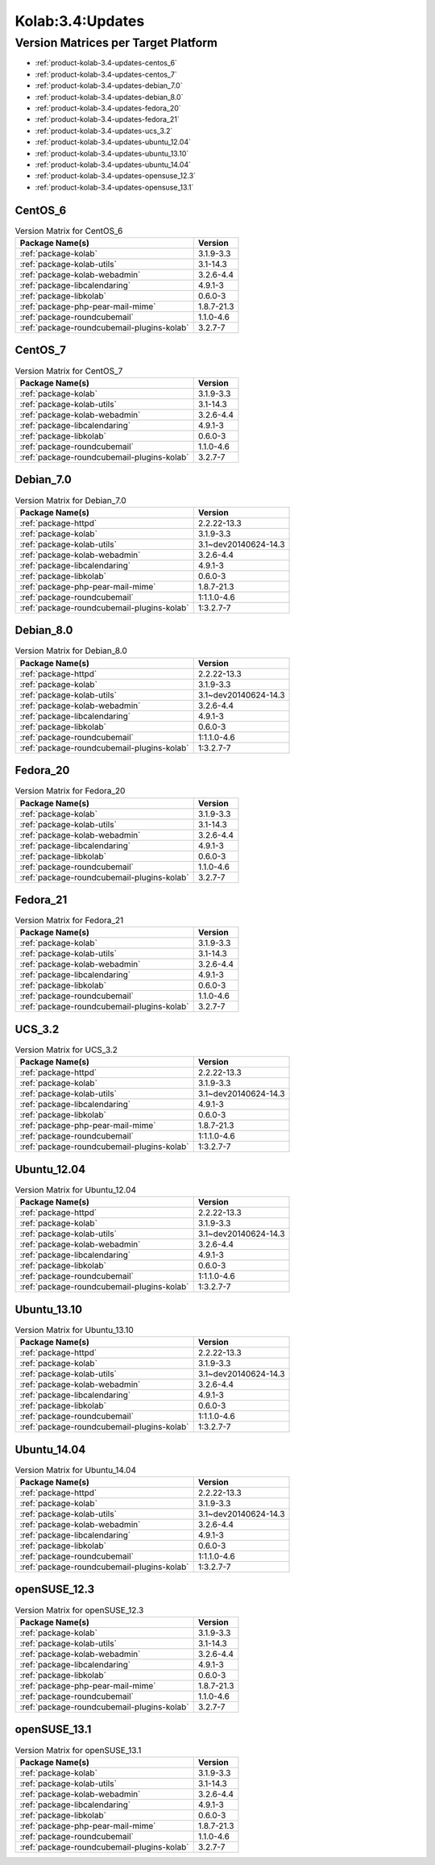 .. _product-kolab-3.4-updates:

Kolab:3.4:Updates
=================

Version Matrices per Target Platform
------------------------------------

*   :ref:`product-kolab-3.4-updates-centos_6`
*   :ref:`product-kolab-3.4-updates-centos_7`
*   :ref:`product-kolab-3.4-updates-debian_7.0`
*   :ref:`product-kolab-3.4-updates-debian_8.0`
*   :ref:`product-kolab-3.4-updates-fedora_20`
*   :ref:`product-kolab-3.4-updates-fedora_21`
*   :ref:`product-kolab-3.4-updates-ucs_3.2`
*   :ref:`product-kolab-3.4-updates-ubuntu_12.04`
*   :ref:`product-kolab-3.4-updates-ubuntu_13.10`
*   :ref:`product-kolab-3.4-updates-ubuntu_14.04`
*   :ref:`product-kolab-3.4-updates-opensuse_12.3`
*   :ref:`product-kolab-3.4-updates-opensuse_13.1`

.. _product-kolab-3.4-updates-centos_6:

CentOS_6
^^^^^^^^

.. table:: Version Matrix for CentOS_6 

    +----------------------------------------------------------------------------------------------------+--------------------------------------+
    | Package Name(s)                                                                                    | Version                              |
    +====================================================================================================+======================================+
    | :ref:`package-kolab`                                                                               | 3.1.9-3.3                            |
    +----------------------------------------------------------------------------------------------------+--------------------------------------+
    | :ref:`package-kolab-utils`                                                                         | 3.1-14.3                             |
    +----------------------------------------------------------------------------------------------------+--------------------------------------+
    | :ref:`package-kolab-webadmin`                                                                      | 3.2.6-4.4                            |
    +----------------------------------------------------------------------------------------------------+--------------------------------------+
    | :ref:`package-libcalendaring`                                                                      | 4.9.1-3                              |
    +----------------------------------------------------------------------------------------------------+--------------------------------------+
    | :ref:`package-libkolab`                                                                            | 0.6.0-3                              |
    +----------------------------------------------------------------------------------------------------+--------------------------------------+
    | :ref:`package-php-pear-mail-mime`                                                                  | 1.8.7-21.3                           |
    +----------------------------------------------------------------------------------------------------+--------------------------------------+
    | :ref:`package-roundcubemail`                                                                       | 1.1.0-4.6                            |
    +----------------------------------------------------------------------------------------------------+--------------------------------------+
    | :ref:`package-roundcubemail-plugins-kolab`                                                         | 3.2.7-7                              |
    +----------------------------------------------------------------------------------------------------+--------------------------------------+

.. _product-kolab-3.4-updates-centos_7:

CentOS_7
^^^^^^^^

.. table:: Version Matrix for CentOS_7 

    +----------------------------------------------------------------------------------------------------+--------------------------------------+
    | Package Name(s)                                                                                    | Version                              |
    +====================================================================================================+======================================+
    | :ref:`package-kolab`                                                                               | 3.1.9-3.3                            |
    +----------------------------------------------------------------------------------------------------+--------------------------------------+
    | :ref:`package-kolab-utils`                                                                         | 3.1-14.3                             |
    +----------------------------------------------------------------------------------------------------+--------------------------------------+
    | :ref:`package-kolab-webadmin`                                                                      | 3.2.6-4.4                            |
    +----------------------------------------------------------------------------------------------------+--------------------------------------+
    | :ref:`package-libcalendaring`                                                                      | 4.9.1-3                              |
    +----------------------------------------------------------------------------------------------------+--------------------------------------+
    | :ref:`package-libkolab`                                                                            | 0.6.0-3                              |
    +----------------------------------------------------------------------------------------------------+--------------------------------------+
    | :ref:`package-roundcubemail`                                                                       | 1.1.0-4.6                            |
    +----------------------------------------------------------------------------------------------------+--------------------------------------+
    | :ref:`package-roundcubemail-plugins-kolab`                                                         | 3.2.7-7                              |
    +----------------------------------------------------------------------------------------------------+--------------------------------------+

.. _product-kolab-3.4-updates-debian_7.0:

Debian_7.0
^^^^^^^^^^

.. table:: Version Matrix for Debian_7.0 

    +----------------------------------------------------------------------------------------------------+--------------------------------------+
    | Package Name(s)                                                                                    | Version                              |
    +====================================================================================================+======================================+
    | :ref:`package-httpd`                                                                               | 2.2.22-13.3                          |
    +----------------------------------------------------------------------------------------------------+--------------------------------------+
    | :ref:`package-kolab`                                                                               | 3.1.9-3.3                            |
    +----------------------------------------------------------------------------------------------------+--------------------------------------+
    | :ref:`package-kolab-utils`                                                                         | 3.1~dev20140624-14.3                 |
    +----------------------------------------------------------------------------------------------------+--------------------------------------+
    | :ref:`package-kolab-webadmin`                                                                      | 3.2.6-4.4                            |
    +----------------------------------------------------------------------------------------------------+--------------------------------------+
    | :ref:`package-libcalendaring`                                                                      | 4.9.1-3                              |
    +----------------------------------------------------------------------------------------------------+--------------------------------------+
    | :ref:`package-libkolab`                                                                            | 0.6.0-3                              |
    +----------------------------------------------------------------------------------------------------+--------------------------------------+
    | :ref:`package-php-pear-mail-mime`                                                                  | 1.8.7-21.3                           |
    +----------------------------------------------------------------------------------------------------+--------------------------------------+
    | :ref:`package-roundcubemail`                                                                       | 1:1.1.0-4.6                          |
    +----------------------------------------------------------------------------------------------------+--------------------------------------+
    | :ref:`package-roundcubemail-plugins-kolab`                                                         | 1:3.2.7-7                            |
    +----------------------------------------------------------------------------------------------------+--------------------------------------+

.. _product-kolab-3.4-updates-debian_8.0:

Debian_8.0
^^^^^^^^^^

.. table:: Version Matrix for Debian_8.0 

    +----------------------------------------------------------------------------------------------------+--------------------------------------+
    | Package Name(s)                                                                                    | Version                              |
    +====================================================================================================+======================================+
    | :ref:`package-httpd`                                                                               | 2.2.22-13.3                          |
    +----------------------------------------------------------------------------------------------------+--------------------------------------+
    | :ref:`package-kolab`                                                                               | 3.1.9-3.3                            |
    +----------------------------------------------------------------------------------------------------+--------------------------------------+
    | :ref:`package-kolab-utils`                                                                         | 3.1~dev20140624-14.3                 |
    +----------------------------------------------------------------------------------------------------+--------------------------------------+
    | :ref:`package-kolab-webadmin`                                                                      | 3.2.6-4.4                            |
    +----------------------------------------------------------------------------------------------------+--------------------------------------+
    | :ref:`package-libcalendaring`                                                                      | 4.9.1-3                              |
    +----------------------------------------------------------------------------------------------------+--------------------------------------+
    | :ref:`package-libkolab`                                                                            | 0.6.0-3                              |
    +----------------------------------------------------------------------------------------------------+--------------------------------------+
    | :ref:`package-roundcubemail`                                                                       | 1:1.1.0-4.6                          |
    +----------------------------------------------------------------------------------------------------+--------------------------------------+
    | :ref:`package-roundcubemail-plugins-kolab`                                                         | 1:3.2.7-7                            |
    +----------------------------------------------------------------------------------------------------+--------------------------------------+

.. _product-kolab-3.4-updates-fedora_20:

Fedora_20
^^^^^^^^^

.. table:: Version Matrix for Fedora_20 

    +----------------------------------------------------------------------------------------------------+--------------------------------------+
    | Package Name(s)                                                                                    | Version                              |
    +====================================================================================================+======================================+
    | :ref:`package-kolab`                                                                               | 3.1.9-3.3                            |
    +----------------------------------------------------------------------------------------------------+--------------------------------------+
    | :ref:`package-kolab-utils`                                                                         | 3.1-14.3                             |
    +----------------------------------------------------------------------------------------------------+--------------------------------------+
    | :ref:`package-kolab-webadmin`                                                                      | 3.2.6-4.4                            |
    +----------------------------------------------------------------------------------------------------+--------------------------------------+
    | :ref:`package-libcalendaring`                                                                      | 4.9.1-3                              |
    +----------------------------------------------------------------------------------------------------+--------------------------------------+
    | :ref:`package-libkolab`                                                                            | 0.6.0-3                              |
    +----------------------------------------------------------------------------------------------------+--------------------------------------+
    | :ref:`package-roundcubemail`                                                                       | 1.1.0-4.6                            |
    +----------------------------------------------------------------------------------------------------+--------------------------------------+
    | :ref:`package-roundcubemail-plugins-kolab`                                                         | 3.2.7-7                              |
    +----------------------------------------------------------------------------------------------------+--------------------------------------+

.. _product-kolab-3.4-updates-fedora_21:

Fedora_21
^^^^^^^^^

.. table:: Version Matrix for Fedora_21 

    +----------------------------------------------------------------------------------------------------+--------------------------------------+
    | Package Name(s)                                                                                    | Version                              |
    +====================================================================================================+======================================+
    | :ref:`package-kolab`                                                                               | 3.1.9-3.3                            |
    +----------------------------------------------------------------------------------------------------+--------------------------------------+
    | :ref:`package-kolab-utils`                                                                         | 3.1-14.3                             |
    +----------------------------------------------------------------------------------------------------+--------------------------------------+
    | :ref:`package-kolab-webadmin`                                                                      | 3.2.6-4.4                            |
    +----------------------------------------------------------------------------------------------------+--------------------------------------+
    | :ref:`package-libcalendaring`                                                                      | 4.9.1-3                              |
    +----------------------------------------------------------------------------------------------------+--------------------------------------+
    | :ref:`package-libkolab`                                                                            | 0.6.0-3                              |
    +----------------------------------------------------------------------------------------------------+--------------------------------------+
    | :ref:`package-roundcubemail`                                                                       | 1.1.0-4.6                            |
    +----------------------------------------------------------------------------------------------------+--------------------------------------+
    | :ref:`package-roundcubemail-plugins-kolab`                                                         | 3.2.7-7                              |
    +----------------------------------------------------------------------------------------------------+--------------------------------------+

.. _product-kolab-3.4-updates-ucs_3.2:

UCS_3.2
^^^^^^^

.. table:: Version Matrix for UCS_3.2 

    +----------------------------------------------------------------------------------------------------+--------------------------------------+
    | Package Name(s)                                                                                    | Version                              |
    +====================================================================================================+======================================+
    | :ref:`package-httpd`                                                                               | 2.2.22-13.3                          |
    +----------------------------------------------------------------------------------------------------+--------------------------------------+
    | :ref:`package-kolab`                                                                               | 3.1.9-3.3                            |
    +----------------------------------------------------------------------------------------------------+--------------------------------------+
    | :ref:`package-kolab-utils`                                                                         | 3.1~dev20140624-14.3                 |
    +----------------------------------------------------------------------------------------------------+--------------------------------------+
    | :ref:`package-libcalendaring`                                                                      | 4.9.1-3                              |
    +----------------------------------------------------------------------------------------------------+--------------------------------------+
    | :ref:`package-libkolab`                                                                            | 0.6.0-3                              |
    +----------------------------------------------------------------------------------------------------+--------------------------------------+
    | :ref:`package-php-pear-mail-mime`                                                                  | 1.8.7-21.3                           |
    +----------------------------------------------------------------------------------------------------+--------------------------------------+
    | :ref:`package-roundcubemail`                                                                       | 1:1.1.0-4.6                          |
    +----------------------------------------------------------------------------------------------------+--------------------------------------+
    | :ref:`package-roundcubemail-plugins-kolab`                                                         | 1:3.2.7-7                            |
    +----------------------------------------------------------------------------------------------------+--------------------------------------+

.. _product-kolab-3.4-updates-ubuntu_12.04:

Ubuntu_12.04
^^^^^^^^^^^^

.. table:: Version Matrix for Ubuntu_12.04 

    +----------------------------------------------------------------------------------------------------+--------------------------------------+
    | Package Name(s)                                                                                    | Version                              |
    +====================================================================================================+======================================+
    | :ref:`package-httpd`                                                                               | 2.2.22-13.3                          |
    +----------------------------------------------------------------------------------------------------+--------------------------------------+
    | :ref:`package-kolab`                                                                               | 3.1.9-3.3                            |
    +----------------------------------------------------------------------------------------------------+--------------------------------------+
    | :ref:`package-kolab-utils`                                                                         | 3.1~dev20140624-14.3                 |
    +----------------------------------------------------------------------------------------------------+--------------------------------------+
    | :ref:`package-kolab-webadmin`                                                                      | 3.2.6-4.4                            |
    +----------------------------------------------------------------------------------------------------+--------------------------------------+
    | :ref:`package-libcalendaring`                                                                      | 4.9.1-3                              |
    +----------------------------------------------------------------------------------------------------+--------------------------------------+
    | :ref:`package-libkolab`                                                                            | 0.6.0-3                              |
    +----------------------------------------------------------------------------------------------------+--------------------------------------+
    | :ref:`package-roundcubemail`                                                                       | 1:1.1.0-4.6                          |
    +----------------------------------------------------------------------------------------------------+--------------------------------------+
    | :ref:`package-roundcubemail-plugins-kolab`                                                         | 1:3.2.7-7                            |
    +----------------------------------------------------------------------------------------------------+--------------------------------------+

.. _product-kolab-3.4-updates-ubuntu_13.10:

Ubuntu_13.10
^^^^^^^^^^^^

.. table:: Version Matrix for Ubuntu_13.10 

    +----------------------------------------------------------------------------------------------------+--------------------------------------+
    | Package Name(s)                                                                                    | Version                              |
    +====================================================================================================+======================================+
    | :ref:`package-httpd`                                                                               | 2.2.22-13.3                          |
    +----------------------------------------------------------------------------------------------------+--------------------------------------+
    | :ref:`package-kolab`                                                                               | 3.1.9-3.3                            |
    +----------------------------------------------------------------------------------------------------+--------------------------------------+
    | :ref:`package-kolab-utils`                                                                         | 3.1~dev20140624-14.3                 |
    +----------------------------------------------------------------------------------------------------+--------------------------------------+
    | :ref:`package-kolab-webadmin`                                                                      | 3.2.6-4.4                            |
    +----------------------------------------------------------------------------------------------------+--------------------------------------+
    | :ref:`package-libcalendaring`                                                                      | 4.9.1-3                              |
    +----------------------------------------------------------------------------------------------------+--------------------------------------+
    | :ref:`package-libkolab`                                                                            | 0.6.0-3                              |
    +----------------------------------------------------------------------------------------------------+--------------------------------------+
    | :ref:`package-roundcubemail`                                                                       | 1:1.1.0-4.6                          |
    +----------------------------------------------------------------------------------------------------+--------------------------------------+
    | :ref:`package-roundcubemail-plugins-kolab`                                                         | 1:3.2.7-7                            |
    +----------------------------------------------------------------------------------------------------+--------------------------------------+

.. _product-kolab-3.4-updates-ubuntu_14.04:

Ubuntu_14.04
^^^^^^^^^^^^

.. table:: Version Matrix for Ubuntu_14.04 

    +----------------------------------------------------------------------------------------------------+--------------------------------------+
    | Package Name(s)                                                                                    | Version                              |
    +====================================================================================================+======================================+
    | :ref:`package-httpd`                                                                               | 2.2.22-13.3                          |
    +----------------------------------------------------------------------------------------------------+--------------------------------------+
    | :ref:`package-kolab`                                                                               | 3.1.9-3.3                            |
    +----------------------------------------------------------------------------------------------------+--------------------------------------+
    | :ref:`package-kolab-utils`                                                                         | 3.1~dev20140624-14.3                 |
    +----------------------------------------------------------------------------------------------------+--------------------------------------+
    | :ref:`package-kolab-webadmin`                                                                      | 3.2.6-4.4                            |
    +----------------------------------------------------------------------------------------------------+--------------------------------------+
    | :ref:`package-libcalendaring`                                                                      | 4.9.1-3                              |
    +----------------------------------------------------------------------------------------------------+--------------------------------------+
    | :ref:`package-libkolab`                                                                            | 0.6.0-3                              |
    +----------------------------------------------------------------------------------------------------+--------------------------------------+
    | :ref:`package-roundcubemail`                                                                       | 1:1.1.0-4.6                          |
    +----------------------------------------------------------------------------------------------------+--------------------------------------+
    | :ref:`package-roundcubemail-plugins-kolab`                                                         | 1:3.2.7-7                            |
    +----------------------------------------------------------------------------------------------------+--------------------------------------+

.. _product-kolab-3.4-updates-opensuse_12.3:

openSUSE_12.3
^^^^^^^^^^^^^

.. table:: Version Matrix for openSUSE_12.3 

    +----------------------------------------------------------------------------------------------------+--------------------------------------+
    | Package Name(s)                                                                                    | Version                              |
    +====================================================================================================+======================================+
    | :ref:`package-kolab`                                                                               | 3.1.9-3.3                            |
    +----------------------------------------------------------------------------------------------------+--------------------------------------+
    | :ref:`package-kolab-utils`                                                                         | 3.1-14.3                             |
    +----------------------------------------------------------------------------------------------------+--------------------------------------+
    | :ref:`package-kolab-webadmin`                                                                      | 3.2.6-4.4                            |
    +----------------------------------------------------------------------------------------------------+--------------------------------------+
    | :ref:`package-libcalendaring`                                                                      | 4.9.1-3                              |
    +----------------------------------------------------------------------------------------------------+--------------------------------------+
    | :ref:`package-libkolab`                                                                            | 0.6.0-3                              |
    +----------------------------------------------------------------------------------------------------+--------------------------------------+
    | :ref:`package-php-pear-mail-mime`                                                                  | 1.8.7-21.3                           |
    +----------------------------------------------------------------------------------------------------+--------------------------------------+
    | :ref:`package-roundcubemail`                                                                       | 1.1.0-4.6                            |
    +----------------------------------------------------------------------------------------------------+--------------------------------------+
    | :ref:`package-roundcubemail-plugins-kolab`                                                         | 3.2.7-7                              |
    +----------------------------------------------------------------------------------------------------+--------------------------------------+

.. _product-kolab-3.4-updates-opensuse_13.1:

openSUSE_13.1
^^^^^^^^^^^^^

.. table:: Version Matrix for openSUSE_13.1 

    +----------------------------------------------------------------------------------------------------+--------------------------------------+
    | Package Name(s)                                                                                    | Version                              |
    +====================================================================================================+======================================+
    | :ref:`package-kolab`                                                                               | 3.1.9-3.3                            |
    +----------------------------------------------------------------------------------------------------+--------------------------------------+
    | :ref:`package-kolab-utils`                                                                         | 3.1-14.3                             |
    +----------------------------------------------------------------------------------------------------+--------------------------------------+
    | :ref:`package-kolab-webadmin`                                                                      | 3.2.6-4.4                            |
    +----------------------------------------------------------------------------------------------------+--------------------------------------+
    | :ref:`package-libcalendaring`                                                                      | 4.9.1-3                              |
    +----------------------------------------------------------------------------------------------------+--------------------------------------+
    | :ref:`package-libkolab`                                                                            | 0.6.0-3                              |
    +----------------------------------------------------------------------------------------------------+--------------------------------------+
    | :ref:`package-php-pear-mail-mime`                                                                  | 1.8.7-21.3                           |
    +----------------------------------------------------------------------------------------------------+--------------------------------------+
    | :ref:`package-roundcubemail`                                                                       | 1.1.0-4.6                            |
    +----------------------------------------------------------------------------------------------------+--------------------------------------+
    | :ref:`package-roundcubemail-plugins-kolab`                                                         | 3.2.7-7                              |
    +----------------------------------------------------------------------------------------------------+--------------------------------------+

